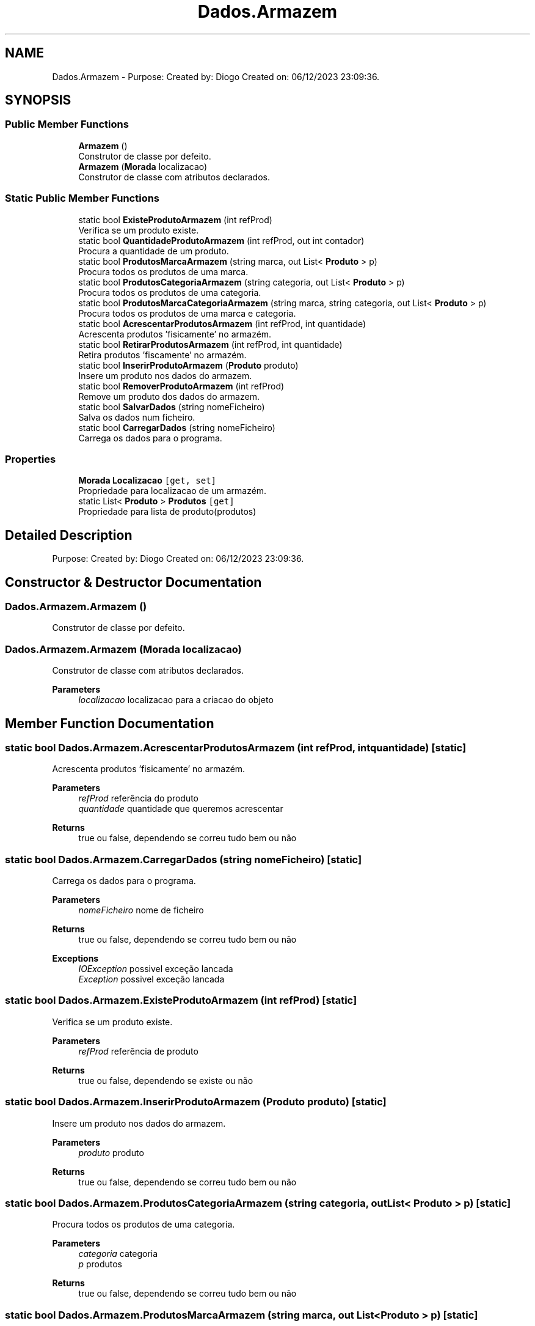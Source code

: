 .TH "Dados.Armazem" 3 "Sun Dec 31 2023" "Version 3.0" "Doxygen_Trab_Pratico_POO_LESI_Fase3_26534_26006" \" -*- nroff -*-
.ad l
.nh
.SH NAME
Dados.Armazem \- Purpose: Created by: Diogo Created on: 06/12/2023 23:09:36\&.  

.SH SYNOPSIS
.br
.PP
.SS "Public Member Functions"

.in +1c
.ti -1c
.RI "\fBArmazem\fP ()"
.br
.RI "Construtor de classe por defeito\&. "
.ti -1c
.RI "\fBArmazem\fP (\fBMorada\fP localizacao)"
.br
.RI "Construtor de classe com atributos declarados\&. "
.in -1c
.SS "Static Public Member Functions"

.in +1c
.ti -1c
.RI "static bool \fBExisteProdutoArmazem\fP (int refProd)"
.br
.RI "Verifica se um produto existe\&. "
.ti -1c
.RI "static bool \fBQuantidadeProdutoArmazem\fP (int refProd, out int contador)"
.br
.RI "Procura a quantidade de um produto\&. "
.ti -1c
.RI "static bool \fBProdutosMarcaArmazem\fP (string marca, out List< \fBProduto\fP > p)"
.br
.RI "Procura todos os produtos de uma marca\&. "
.ti -1c
.RI "static bool \fBProdutosCategoriaArmazem\fP (string categoria, out List< \fBProduto\fP > p)"
.br
.RI "Procura todos os produtos de uma categoria\&. "
.ti -1c
.RI "static bool \fBProdutosMarcaCategoriaArmazem\fP (string marca, string categoria, out List< \fBProduto\fP > p)"
.br
.RI "Procura todos os produtos de uma marca e categoria\&. "
.ti -1c
.RI "static bool \fBAcrescentarProdutosArmazem\fP (int refProd, int quantidade)"
.br
.RI "Acrescenta produtos 'fisicamente' no armazém\&. "
.ti -1c
.RI "static bool \fBRetirarProdutosArmazem\fP (int refProd, int quantidade)"
.br
.RI "Retira produtos 'fiscamente' no armazém\&. "
.ti -1c
.RI "static bool \fBInserirProdutoArmazem\fP (\fBProduto\fP produto)"
.br
.RI "Insere um produto nos dados do armazem\&. "
.ti -1c
.RI "static bool \fBRemoverProdutoArmazem\fP (int refProd)"
.br
.RI "Remove um produto dos dados do armazem\&. "
.ti -1c
.RI "static bool \fBSalvarDados\fP (string nomeFicheiro)"
.br
.RI "Salva os dados num ficheiro\&. "
.ti -1c
.RI "static bool \fBCarregarDados\fP (string nomeFicheiro)"
.br
.RI "Carrega os dados para o programa\&. "
.in -1c
.SS "Properties"

.in +1c
.ti -1c
.RI "\fBMorada\fP \fBLocalizacao\fP\fC [get, set]\fP"
.br
.RI "Propriedade para localizacao de um armazém\&. "
.ti -1c
.RI "static List< \fBProduto\fP > \fBProdutos\fP\fC [get]\fP"
.br
.RI "Propriedade para lista de produto(produtos) "
.in -1c
.SH "Detailed Description"
.PP 
Purpose: Created by: Diogo Created on: 06/12/2023 23:09:36\&. 


.SH "Constructor & Destructor Documentation"
.PP 
.SS "Dados\&.Armazem\&.Armazem ()"

.PP
Construtor de classe por defeito\&. 
.SS "Dados\&.Armazem\&.Armazem (\fBMorada\fP localizacao)"

.PP
Construtor de classe com atributos declarados\&. 
.PP
\fBParameters\fP
.RS 4
\fIlocalizacao\fP localizacao para a criacao do objeto
.RE
.PP

.SH "Member Function Documentation"
.PP 
.SS "static bool Dados\&.Armazem\&.AcrescentarProdutosArmazem (int refProd, int quantidade)\fC [static]\fP"

.PP
Acrescenta produtos 'fisicamente' no armazém\&. 
.PP
\fBParameters\fP
.RS 4
\fIrefProd\fP referência do produto
.br
\fIquantidade\fP quantidade que queremos acrescentar
.RE
.PP
\fBReturns\fP
.RS 4
true ou false, dependendo se correu tudo bem ou não
.RE
.PP

.SS "static bool Dados\&.Armazem\&.CarregarDados (string nomeFicheiro)\fC [static]\fP"

.PP
Carrega os dados para o programa\&. 
.PP
\fBParameters\fP
.RS 4
\fInomeFicheiro\fP nome de ficheiro
.RE
.PP
\fBReturns\fP
.RS 4
true ou false, dependendo se correu tudo bem ou não
.RE
.PP
\fBExceptions\fP
.RS 4
\fIIOException\fP possivel exceção lancada
.br
\fIException\fP possivel exceção lancada
.RE
.PP

.SS "static bool Dados\&.Armazem\&.ExisteProdutoArmazem (int refProd)\fC [static]\fP"

.PP
Verifica se um produto existe\&. 
.PP
\fBParameters\fP
.RS 4
\fIrefProd\fP referência de produto
.RE
.PP
\fBReturns\fP
.RS 4
true ou false, dependendo se existe ou não
.RE
.PP

.SS "static bool Dados\&.Armazem\&.InserirProdutoArmazem (\fBProduto\fP produto)\fC [static]\fP"

.PP
Insere um produto nos dados do armazem\&. 
.PP
\fBParameters\fP
.RS 4
\fIproduto\fP produto
.RE
.PP
\fBReturns\fP
.RS 4
true ou false, dependendo se correu tudo bem ou não
.RE
.PP

.SS "static bool Dados\&.Armazem\&.ProdutosCategoriaArmazem (string categoria, out List< \fBProduto\fP > p)\fC [static]\fP"

.PP
Procura todos os produtos de uma categoria\&. 
.PP
\fBParameters\fP
.RS 4
\fIcategoria\fP categoria
.br
\fIp\fP produtos
.RE
.PP
\fBReturns\fP
.RS 4
true ou false, dependendo se correu tudo bem ou não
.RE
.PP

.SS "static bool Dados\&.Armazem\&.ProdutosMarcaArmazem (string marca, out List< \fBProduto\fP > p)\fC [static]\fP"

.PP
Procura todos os produtos de uma marca\&. 
.PP
\fBParameters\fP
.RS 4
\fImarca\fP marca
.br
\fIp\fP produtos
.RE
.PP
\fBReturns\fP
.RS 4
true ou false, dependendo se correu tudo bem ou não
.RE
.PP

.SS "static bool Dados\&.Armazem\&.ProdutosMarcaCategoriaArmazem (string marca, string categoria, out List< \fBProduto\fP > p)\fC [static]\fP"

.PP
Procura todos os produtos de uma marca e categoria\&. 
.PP
\fBParameters\fP
.RS 4
\fImarca\fP marca
.br
\fIcategoria\fP categoria
.br
\fIp\fP produtos
.RE
.PP
\fBReturns\fP
.RS 4
true ou false, dependendo se correu tudo bem ou não
.RE
.PP

.SS "static bool Dados\&.Armazem\&.QuantidadeProdutoArmazem (int refProd, out int contador)\fC [static]\fP"

.PP
Procura a quantidade de um produto\&. 
.PP
\fBParameters\fP
.RS 4
\fIrefProd\fP referencia de produto
.br
\fIcontador\fP quantidade
.RE
.PP
\fBReturns\fP
.RS 4
true ou false, dependendo se correu tudo bem ou não
.RE
.PP

.SS "static bool Dados\&.Armazem\&.RemoverProdutoArmazem (int refProd)\fC [static]\fP"

.PP
Remove um produto dos dados do armazem\&. 
.PP
\fBParameters\fP
.RS 4
\fIrefProd\fP referencia de produto
.RE
.PP
\fBReturns\fP
.RS 4
true ou false, dependendo se correu tudo bem ou não
.RE
.PP

.SS "static bool Dados\&.Armazem\&.RetirarProdutosArmazem (int refProd, int quantidade)\fC [static]\fP"

.PP
Retira produtos 'fiscamente' no armazém\&. 
.PP
\fBParameters\fP
.RS 4
\fIrefProd\fP referência do produto
.br
\fIquantidade\fP quantidade que queremos acrescentar
.RE
.PP
\fBReturns\fP
.RS 4
true ou false, dependendo se correu tudo bem ou não
.RE
.PP

.SS "static bool Dados\&.Armazem\&.SalvarDados (string nomeFicheiro)\fC [static]\fP"

.PP
Salva os dados num ficheiro\&. 
.PP
\fBParameters\fP
.RS 4
\fInomeFicheiro\fP nome de ficheiro
.RE
.PP
\fBReturns\fP
.RS 4
true ou false, dependendo se correu tudo bem ou não
.RE
.PP
<exception cref='IOException'possivel exceção lancada>
.PP
\fBExceptions\fP
.RS 4
\fIException\fP possivel exceção lancada
.RE
.PP

.SH "Property Documentation"
.PP 
.SS "\fBMorada\fP Dados\&.Armazem\&.Localizacao\fC [get]\fP, \fC [set]\fP"

.PP
Propriedade para localizacao de um armazém\&. 
.SS "List<\fBProduto\fP> Dados\&.Armazem\&.Produtos\fC [static]\fP, \fC [get]\fP"

.PP
Propriedade para lista de produto(produtos) 

.SH "Author"
.PP 
Generated automatically by Doxygen for Doxygen_Trab_Pratico_POO_LESI_Fase3_26534_26006 from the source code\&.
